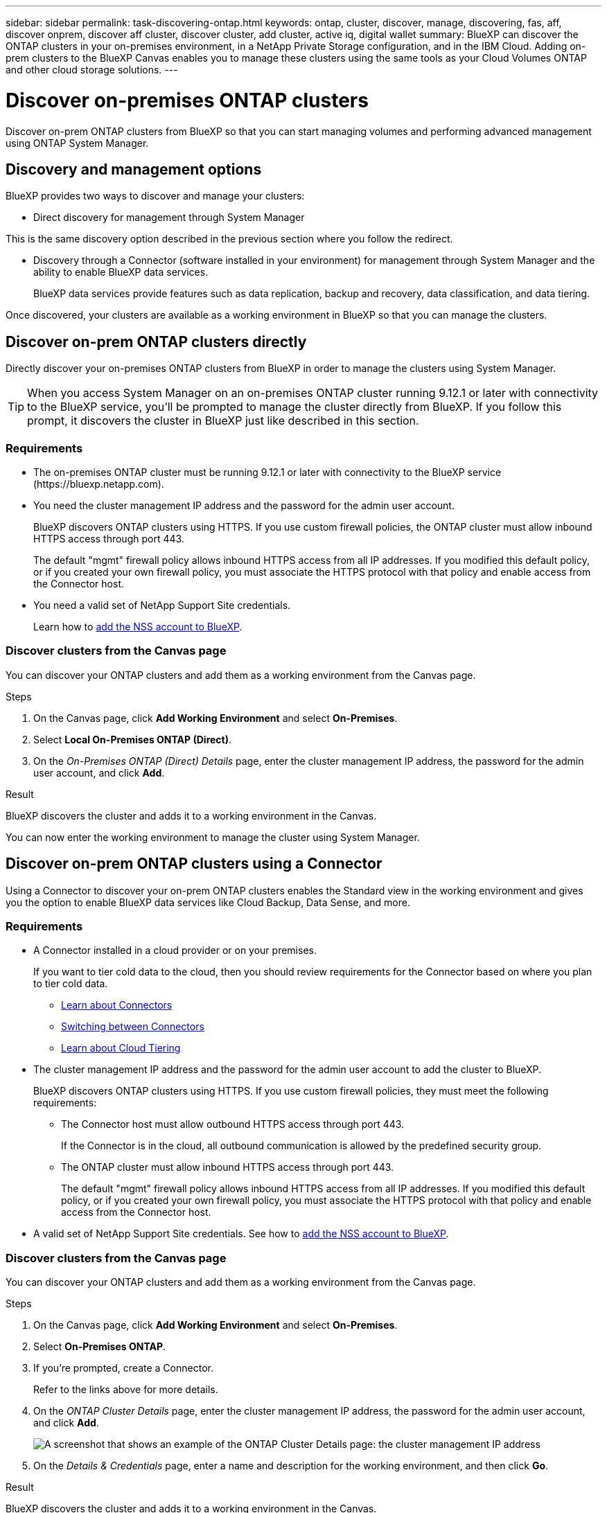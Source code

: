 ---
sidebar: sidebar
permalink: task-discovering-ontap.html
keywords: ontap, cluster, discover, manage, discovering, fas, aff, discover onprem, discover aff cluster, discover cluster, add cluster, active iq, digital wallet
summary: BlueXP can discover the ONTAP clusters in your on-premises environment, in a NetApp Private Storage configuration, and in the IBM Cloud. Adding on-prem clusters to the BlueXP Canvas enables you to manage these clusters using the same tools as your Cloud Volumes ONTAP and other cloud storage solutions.
---

= Discover on-premises ONTAP clusters
:hardbreaks:
:nofooter:
:icons: font
:linkattrs:
:imagesdir: ./media/

[.lead]
Discover on-prem ONTAP clusters from BlueXP so that you can start managing volumes and performing advanced management using ONTAP System Manager.

== Discovery and management options

BlueXP provides two ways to discover and manage your clusters:

* Direct discovery for management through System Manager

This is the same discovery option described in the previous section where you follow the redirect.

* Discovery through a Connector (software installed in your environment) for management through System Manager and the ability to enable BlueXP data services.
+
BlueXP data services provide features such as data replication, backup and recovery, data classification, and data tiering.

Once discovered, your clusters are available as a working environment in BlueXP so that you can manage the clusters.

== Discover on-prem ONTAP clusters directly

Directly discover your on-premises ONTAP clusters from BlueXP in order to manage the clusters using System Manager.

TIP: When you access System Manager on an on-premises ONTAP cluster running 9.12.1 or later with connectivity to the BlueXP service, you'll be prompted to manage the cluster directly from BlueXP. If you follow this prompt, it discovers the cluster in BlueXP just like described in this section.

=== Requirements

* The on-premises ONTAP cluster must be running 9.12.1 or later with connectivity to the BlueXP service (\https://bluexp.netapp.com).

* You need the cluster management IP address and the password for the admin user account.
+
BlueXP discovers ONTAP clusters using HTTPS. If you use custom firewall policies, the ONTAP cluster must allow inbound HTTPS access through port 443.
+
The default "mgmt" firewall policy allows inbound HTTPS access from all IP addresses. If you modified this default policy, or if you created your own firewall policy, you must associate the HTTPS protocol with that policy and enable access from the Connector host.

* You need a valid set of NetApp Support Site credentials.
+
Learn how to https://docs.netapp.com/us-en/cloud-manager-setup-admin/task-adding-nss-accounts.html[add the NSS account to BlueXP^].

=== Discover clusters from the Canvas page

You can discover your ONTAP clusters and add them as a working environment from the Canvas page.

.Steps

. On the Canvas page, click *Add Working Environment* and select *On-Premises*.

. Select *Local On-Premises ONTAP (Direct)*.

. On the _On-Premises ONTAP (Direct) Details_ page, enter the cluster management IP address, the password for the admin user account, and click *Add*.

.Result

BlueXP discovers the cluster and adds it to a working environment in the Canvas.

You can now enter the working environment to manage the cluster using System Manager.

== Discover on-prem ONTAP clusters using a Connector

Using a Connector to discover your on-prem ONTAP clusters enables the Standard view in the working environment and gives you the option to enable BlueXP data services like Cloud Backup, Data Sense, and more.

=== Requirements

* A Connector installed in a cloud provider or on your premises.
+
If you want to tier cold data to the cloud, then you should review requirements for the Connector based on where you plan to tier cold data.
+
** https://docs.netapp.com/us-en/cloud-manager-setup-admin/concept-connectors.html[Learn about Connectors^]
** https://docs.netapp.com/us-en/cloud-manager-setup-admin/task-managing-connectors.html[Switching between Connectors^]
** https://docs.netapp.com/us-en/cloud-manager-tiering/concept-cloud-tiering.html[Learn about Cloud Tiering^]

* The cluster management IP address and the password for the admin user account to add the cluster to BlueXP.
+
BlueXP discovers ONTAP clusters using HTTPS. If you use custom firewall policies, they must meet the following requirements:

** The Connector host must allow outbound HTTPS access through port 443.
+
If the Connector is in the cloud, all outbound communication is allowed by the predefined security group.

** The ONTAP cluster must allow inbound HTTPS access through port 443.
+
The default "mgmt" firewall policy allows inbound HTTPS access from all IP addresses. If you modified this default policy, or if you created your own firewall policy, you must associate the HTTPS protocol with that policy and enable access from the Connector host.

* A valid set of NetApp Support Site credentials. See how to https://docs.netapp.com/us-en/cloud-manager-setup-admin/task-adding-nss-accounts.html[add the NSS account to BlueXP^].

=== Discover clusters from the Canvas page

You can discover your ONTAP clusters and add them as a working environment from the Canvas page.

.Steps

. On the Canvas page, click *Add Working Environment* and select *On-Premises*.

. Select *On-Premises ONTAP*.

. If you're prompted, create a Connector.
+
Refer to the links above for more details.

. On the _ONTAP Cluster Details_ page, enter the cluster management IP address, the password for the admin user account, and click *Add*.
+
image:screenshot_discover_ontap.png[A screenshot that shows an example of the ONTAP Cluster Details page: the cluster management IP address, user name and password.]

. On the _Details & Credentials_ page, enter a name and description for the working environment, and then click *Go*.

.Result

BlueXP discovers the cluster and adds it to a working environment in the Canvas.

You can enable services for this cluster in the right panel to replicate data to and from the cluster, set up data tiering to the cloud, back up volumes to the cloud, or run compliance scans on the volumes. You can also create new volumes or launch System Manager to perform advanced tasks.